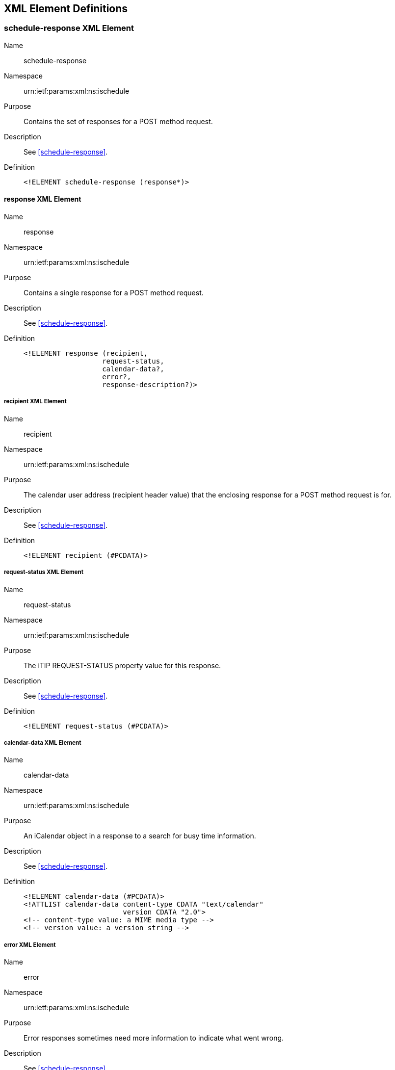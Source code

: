 [[xml-elements]]
== XML Element Definitions

[[schedule_response_element]]
=== schedule-response XML Element

Name:: schedule-response

Namespace:: urn:ietf:params:xml:ns:ischedule

Purpose:: Contains the set of responses for a POST method request.

Description:: See <<schedule-response>>.

Definition::
+
[source%unnumbered,xml]
----
<!ELEMENT schedule-response (response*)>
----

[[response_element]]
==== response XML Element

Name:: response

Namespace:: urn:ietf:params:xml:ns:ischedule

Purpose:: Contains a single response for a POST method request.

Description:: See <<schedule-response>>.

Definition::
+
[source%unnumbered,xml]
----
<!ELEMENT response (recipient,
                   request-status,
                   calendar-data?,
                   error?,
                   response-description?)>
----

[[recipient_element]]
===== recipient XML Element

Name:: recipient

Namespace:: urn:ietf:params:xml:ns:ischedule

Purpose:: The calendar user address (recipient header value) that the enclosing
response for a POST method request is for.

Description:: See <<schedule-response>>.

Definition::
+
[source%unnumbered,xml]
----
<!ELEMENT recipient (#PCDATA)>
----

[[response_status_element]]
===== request-status XML Element

Name:: request-status

Namespace:: urn:ietf:params:xml:ns:ischedule

Purpose:: The iTIP REQUEST-STATUS property value for this response.

Description:: See <<schedule-response>>.

Definition::
+
[source%unnumbered,xml]
----
<!ELEMENT request-status (#PCDATA)>
----

===== calendar-data XML Element

Name:: calendar-data

Namespace:: urn:ietf:params:xml:ns:ischedule

Purpose:: An iCalendar object in a response to a search for busy time
information.

Description:: See <<schedule-response>>.

Definition::
+
[source%unnumbered,xml]
----
<!ELEMENT calendar-data (#PCDATA)>
<!ATTLIST calendar-data content-type CDATA "text/calendar"
                        version CDATA "2.0">
<!-- content-type value: a MIME media type -->
<!-- version value: a version string -->
----

===== error XML Element

Name:: error

Namespace:: urn:ietf:params:xml:ns:ischedule

Purpose:: Error responses sometimes need more information to indicate what went
wrong.

Description:: See <<schedule-response>>.

Definition::
+
[source%unnumbered,xml]
----
<!ELEMENT error ANY>
----

===== response-description XML Element

Name:: response-description

Namespace:: urn:ietf:params:xml:ns:ischedule

Purpose:: Contains information about a status response

Description:: See <<schedule-response>>.

Definition::
+
[source%unnumbered,xml]
----
<!ELEMENT response-description (#PCDATA)>
----

=== query-result XML Element

Name:: query-result

Namespace:: urn:ietf:params:xml:ns:ischedule

Purpose:: Contains result of a query request.

Description:: A generic container for the result of a query request, such as a
query of the capabilities of an iSchedule Receiver.

Definition::
+
[source%unnumbered,xml]
----
<!ELEMENT query-result (capabilities)>
----

==== capabilities XML Element

Name:: capabilities

Namespace:: urn:ietf:params:xml:ns:ischedule

Purpose:: Contains iSchedule Receiver capabilities.

Description:: The capabilities element contains capabilities of the iSchedule
Receiver.

Definition::
+
[source%unnumbered,xml]
----
<!ELEMENT capabilities (
    serial-number,
    versions,
    scheduling-messages,
    calendar-data-types,
    attachments,
    rscales,
    max-content-length,
    min-date-time,
    max-date-time,
    max-instances,
    max-recipients,
    administrator) >
----

[[capabilities_serial_number]]
===== serial-number XML Element

Name:: serial-number

Namespace:: urn:ietf:params:xml:ns:ischedule

Purpose:: Identifies the version of the capabilities information.

Description:: This is a numeric value maintained by the iSchedule Receiver. The
value is incremented by the iSchedule Receiver each time there has been a
substantive change to the capabilities that would require an iSchedule Sender to
reload the capabilities to adjust its behavior. The value of this element MUST
be returned by the iSchedule Receiver in all HTTP requests via the
<<ischedule-capabilities.header,"iSchedule-Capabilities" response header>>. This
allows iSchedule Senders to detect changes to the iSchedule Receiver's
capabilities during the normal course of making requests, without the need to
poll the iSchedule Receiver for such changes.

Definition::
+
[source%unnumbered,xml]
----
<!ELEMENT serial-number (#PCDATA)>
<!-- PCDATA value: a numeric value (positive integer) -->
----

===== versions XML Element

Name:: versions

Namespace:: urn:ietf:params:xml:ns:ischedule

Purpose:: Identifies the iSchedule versions supported by the iSchedule Receiver.

Description:: An iSchedule Receiver MAY advertise support for multiple versions
of the iSchedule protocol. iSchedule Senders check this value to ensure they can
send iSchedule messages with a matching version.

Definition::
+
[source%unnumbered,xml]
----
<!ELEMENT versions (version)+>
----

====== version XML Element

Name:: version

Namespace:: urn:ietf:params:xml:ns:ischedule

Purpose:: Identifies an iSchedule protocol version.

Definition::
+
[source%unnumbered,xml]
----
<!ELEMENT version (#PCDATA)>
<!-- PCDATA value: version number -->
----

===== scheduling-messages XML Element

Name:: scheduling-messages

Namespace:: urn:ietf:params:xml:ns:ischedule

Purpose:: Identifies the type of supported scheduling messages.

Description:: An iSchedule Receiver advertises which iCalendar component types
it will accept for iTIP messages sent to it. In addition, for each component, it
can specify the allowed iTIP "METHOD" property values.

Definition::
+
[source%unnumbered,xml]
----
<!ELEMENT scheduling-messages (component)+>
----

====== component XML Element

Name:: component

Namespace:: urn:ietf:params:xml:ns:ischedule

Purpose:: Identifies a calendar component type.

Description:: Used to specify a supported iCalendar component type for
scheduling messages. If a IS:method child element is not present, then any iTIP
"METHOD" property value can be used in iTIP messages sent to the iSchedule
Receiver. If one or more IS:method elements are present, then those indicate the
allowed set of iTIP "METHOD" property values.

Definition::
+
[source%unnumbered,xml]
----
<!ELEMENT component (method)*>

<!ATTLIST component name CDATA #REQUIRED>
<!-- name value: a calendar component name -->
----

[level=6]
====== method XML Element

Name:: method

Namespace:: urn:ietf:params:xml:ns:ischedule

Purpose:: Identifies an iCalendar method type.

Description:: See IS:component.

Definition::
+
[source%unnumbered,xml]
----
<!ELEMENT method EMPTY>

<!ATTLIST method name CDATA #REQUIRED>
<!-- name value: a method type -->
----

===== calendar-data-types XML Element

Name:: calendar-data-types

Namespace:: urn:ietf:params:xml:ns:ischedule

Purpose:: Identifies what formats of iCalendar data are acceptable.

Definition::
+
[source%unnumbered,xml]
----
<!ELEMENT calendar-data-types (calendar-data-type)+>
----

====== calendar-data-type XML Element

Name:: calendar-data-type

Namespace:: urn:ietf:params:xml:ns:ischedule

Purpose:: Identifies a supported media type and version for iTIP messages.

Definition::
+
[source%unnumbered,xml]
----
<!ELEMENT calendar-data-type EMPTY>

<!ATTLIST calendar-data-type content-type CDATA "text/calendar"
                             version CDATA "2.0">
<!-- content-type value: a MIME media type -->
<!-- version value: a version string -->
----

===== attachments XML Element

Name:: attachments

Namespace:: urn:ietf:params:xml:ns:ischedule

Purpose:: Identifies the attachment values supported.

Description:: iSchedule Receivers might restrict what form of attachments are
allowed in iTIP messages that are sent to it, for performance, or security
reasons. In iCalendar data, attachments can either be specified using "inline"
data in the form of a base64 encoded property value, or "external" data in the
form of a URI property value. With this capability, an iSchedule Receiver can
specify which of "inline" or "external" values it will accept in iTIP messages.
See <<security_attachments>> for additional details.

Definition::
+
[source%unnumbered,xml]
----
<!ELEMENT attachments (inline?, external?)>
----

====== inline XML Element

Name:: inline

Namespace:: urn:ietf:params:xml:ns:ischedule

Purpose:: Identifies "inline" attachments as a supported attachment value.

Definition::
+
[source%unnumbered,xml]
----
<!ELEMENT inline EMPTY>
----

====== external XML Element

Name:: external

Namespace:: urn:ietf:params:xml:ns:ischedule

Purpose:: Identifies "external" attachments as a supported attachment value.

Definition::
+
[source%unnumbered,xml]
----
<!ELEMENT external EMPTY>
----

===== rscales XML Element

Name:: rscales

Namespace:: urn:ietf:params:xml:ns:ischedule

Purpose:: Identifies the "RSCALE" values supported.

Description:: iSchedule Receivers might support the <<RFC7529,iCalendar
"RSCALE">> element on the "RRULE" property. The iSchedule Receiver can advertise
what "RSCALE" values are supported via the IS:rscales element.

Definition::
+
[source%unnumbered,xml]
----
<!ELEMENT rscales (rscale*)>
----

====== rscale XML Element

Name:: rscale

Namespace:: urn:ietf:params:xml:ns:ischedule

Purpose:: Indicates a supported "RSCALE" value.

Definition::
+
[source%unnumbered,xml]
----
<!ELEMENT rscale (#PCDATA)>
----

===== max-content-length XML Element

Name:: max-content-length

Namespace:: urn:ietf:params:xml:ns:ischedule

Purpose:: Identifies the maximum size allowed for a scheduling message in
octets.

Definition::
+
[source%unnumbered,xml]
----
<!ELEMENT max-content-length (#PCDATA)>
<!-- PCDATA value: a numeric value (positive integer) -->
----

===== min-date-time XML Element

Name:: min-date-time

Namespace:: urn:ietf:params:xml:ns:ischedule

Purpose:: A DATE-TIME value indicating the earliest date and time in UTC that
the iSchedule Receiver is willing to accept for any DATE or DATE-TIME value in a
scheduling message.

Definition::
+
[source%unnumbered,xml]
----
<!ELEMENT min-date-time (#PCDATA)>
<!-- PCDATA value: an iCalendar format DATE-TIME value in UTC -->
----

===== max-date-time XML Element

Name:: max-date-time

Namespace:: urn:ietf:params:xml:ns:ischedule

Purpose:: A DATE-TIME value indicating the latest date and time in UTC that the
iSchedule Receiver is willing to accept for any DATE or DATE-TIME value in a
scheduling message.

Definition::
+
[source%unnumbered,xml]
----
<!ELEMENT max-date-time (#PCDATA)>
<!-- PCDATA value: an iCalendar format DATE-TIME value in UTC -->
----

===== max-instances XML Element

Name:: max-instances

Namespace:: urn:ietf:params:xml:ns:ischedule

Purpose:: The maximum number of recurrence instances allowed in a scheduling
message.

Definition::
+
[source%unnumbered,xml]
----
<!ELEMENT max-instances (#PCDATA)>
<!-- PCDATA value: a numeric value (positive integer) -->
----

[[max-recipients]]
===== max-recipients XML Element

Name:: max-recipients

Namespace:: urn:ietf:params:xml:ns:ischedule

Purpose:: The maximum number of recipients allowed for a scheduling message.

Definition::
+
[source%unnumbered,xml]
----
<!ELEMENT max-recipients (#PCDATA)>
<!-- PCDATA value: a numeric value (positive integer) -->
----

===== administrator XML Element

Name:: administrator

Namespace:: urn:ietf:params:xml:ns:ischedule

Purpose:: Provides contact information for the administrator of the iSchedule
Receiver.

Definition::
+
[source%unnumbered,xml]
----
<!ELEMENT administrator (#PCDATA)>
<!-- PCDATA value: URI to contact administrator -->
----
